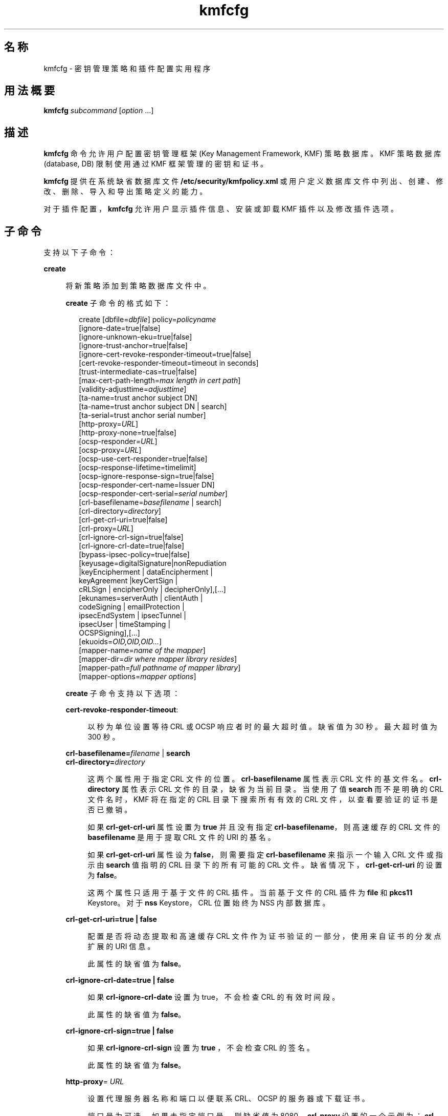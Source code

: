 '\" te
.\" Copyright (c) 2009, 2013, Oracle and/or its affiliates.All rights reserved.
.TH kmfcfg 1 "2012 年 12 月 4 日" "SunOS 5.11" "用户命令"
.SH 名称
kmfcfg \- 密钥管理策略和插件配置实用程序
.SH 用法概要
.LP
.nf
\fBkmfcfg\fR \fIsubcommand\fR [\fIoption\fR ...] 
.fi

.SH 描述
.sp
.LP
\fBkmfcfg\fR 命令允许用户配置密钥管理框架 (Key Management Framework, KMF) 策略数据库。KMF 策略数据库 (database, DB) 限制使用通过 KMF 框架管理的密钥和证书。 
.sp
.LP
\fBkmfcfg\fR 提供在系统缺省数据库文件 \fB/etc/security/kmfpolicy.xml\fR 或用户定义数据库文件中列出、创建、修改、删除、导入和导出策略定义的能力。
.sp
.LP
对于插件配置，\fBkmfcfg\fR 允许用户显示插件信息、安装或卸载 KMF 插件以及修改插件选项。
.SH 子命令
.sp
.LP
支持以下子命令： 
.sp
.ne 2
.mk
.na
\fB\fBcreate\fR\fR
.ad
.sp .6
.RS 4n
将新策略添加到策略数据库文件中。 
.sp
\fBcreate\fR 子命令的格式如下：
.sp
.in +2
.nf
create [dbfile=\fIdbfile\fR] policy=\fIpolicyname\fR
    [ignore-date=true|false]
    [ignore-unknown-eku=true|false]
    [ignore-trust-anchor=true|false]
    [ignore-cert-revoke-responder-timeout=true|false]
    [cert-revoke-responder-timeout=timeout in seconds]
    [trust-intermediate-cas=true|false]
    [max-cert-path-length=\fImax length in cert path\fR]
    [validity-adjusttime=\fIadjusttime\fR]
    [ta-name=trust anchor subject DN]
    [ta-name=trust anchor subject DN | search]
    [ta-serial=trust anchor serial number]
    [http-proxy=\fIURL\fR]
    [http-proxy-none=true|false]
    [ocsp-responder=\fIURL\fR]
    [ocsp-proxy=\fIURL\fR]
    [ocsp-use-cert-responder=true|false]
    [ocsp-response-lifetime=timelimit]
    [ocsp-ignore-response-sign=true|false]
    [ocsp-responder-cert-name=Issuer DN]
    [ocsp-responder-cert-serial=\fIserial number\fR]
    [crl-basefilename=\fIbasefilename\fR | search]
    [crl-directory=\fIdirectory\fR]
    [crl-get-crl-uri=true|false]
    [crl-proxy=\fIURL\fR]
    [crl-ignore-crl-sign=true|false]
    [crl-ignore-crl-date=true|false]
    [bypass-ipsec-policy=true|false]
    [keyusage=digitalSignature|nonRepudiation
              |keyEncipherment | dataEncipherment |
              keyAgreement |keyCertSign |
              cRLSign | encipherOnly | decipherOnly],[...]
    [ekunames=serverAuth | clientAuth |
             codeSigning | emailProtection |
             ipsecEndSystem | ipsecTunnel |
             ipsecUser | timeStamping |
             OCSPSigning],[...]
    [ekuoids=\fIOID,OID,OID...\fR]
    [mapper-name=\fIname of the mapper\fR]
    [mapper-dir=\fIdir where mapper library resides\fR]
    [mapper-path=\fIfull pathname of mapper library\fR]
    [mapper-options=\fImapper options\fR]
.fi
.in -2
.sp

\fBcreate\fR 子命令支持以下选项：
.sp
.ne 2
.mk
.na
\fB\fBcert-revoke-responder-timeout\fR:\fR
.ad
.sp .6
.RS 4n
以秒为单位设置等待 CRL 或 OCSP 响应者时的最大超时值。缺省值为 30 秒。最大超时值为 300 秒。
.RE

.sp
.ne 2
.mk
.na
\fB\fBcrl-basefilename=\fR\fIfilename\fR | \fB search\fR\fR
.ad
.br
.na
\fB\fBcrl-directory=\fR\fIdirectory \fR\fR
.ad
.sp .6
.RS 4n
这两个属性用于指定 CRL 文件的位置。\fBcrl-basefilename\fR 属性表示 CRL 文件的基文件名。\fBcrl-directory\fR 属性表示 CRL 文件的目录，缺省为当前目录。当使用了值 \fBsearch\fR 而不是明确的 CRL 文件名时，KMF 将在指定的 CRL 目录下搜索所有有效的 CRL 文件，以查看要验证的证书是否已撤销。
.sp
如果 \fBcrl-get-crl-uri\fR 属性设置为 \fBtrue\fR 并且没有指定 \fBcrl-basefilename\fR，则高速缓存的 CRL 文件的\fB basefilename\fR 是用于提取 CRL 文件的 URI 的基名。
.sp
如果 \fBcrl-get-crl-uri\fR 属性设为 \fBfalse\fR，则需要指定 \fBcrl-basefilename\fR 来指示一个输入 CRL 文件或指示由 \fBsearch\fR 值指明的 CRL 目录下的所有可能的 CRL 文件。缺省情况下，\fBcrl-get-crl-uri\fR 的设置为 \fBfalse\fR。
.sp
这两个属性只适用于基于文件的 CRL 插件。当前基于文件的 CRL 插件为 \fBfile\fR 和 \fBpkcs11\fR Keystore。对于 \fBnss\fR Keystore，CRL 位置始终为 NSS 内部数据库。
.RE

.sp
.ne 2
.mk
.na
\fB\fBcrl-get-crl-uri=true | false\fR\fR
.ad
.sp .6
.RS 4n
配置是否将动态提取和高速缓存 CRL 文件作为证书验证的一部分，使用来自证书的分发点扩展的 URI 信息。
.sp
此属性的缺省值为 \fBfalse\fR。
.RE

.sp
.ne 2
.mk
.na
\fB\fBcrl-ignore-crl-date=true | false\fR\fR
.ad
.sp .6
.RS 4n
如果 \fBcrl-ignore-crl-date\fR 设置为 true，不会检查 CRL 的有效时间段。
.sp
此属性的缺省值为 \fBfalse\fR。
.RE

.sp
.ne 2
.mk
.na
\fB\fBcrl-ignore-crl-sign=true | false\fR\fR
.ad
.sp .6
.RS 4n
如果 \fBcrl-ignore-crl-sign\fR 设置为 \fBtrue \fR，不会检查 CRL 的签名。 
.sp
此属性的缺省值为 \fBfalse\fR。
.RE

.sp
.ne 2
.mk
.na
\fB\fBhttp-proxy\fR= \fIURL\fR\fR
.ad
.sp .6
.RS 4n
设置代理服务器名称和端口以便联系 CRL、OCSP 的服务器或下载证书。
.sp
端口号为可选。如果未指定端口号，则缺省值为 8080。\fBcrl-proxy\fR 设置的一个示例为：\fBcrl-proxy=webcache.sfbay:8080\fR。 
.RE

.sp
.ne 2
.mk
.na
\fB\fBcrl-proxy=\fR \fIURL\fR\fR
.ad
.sp .6
.RS 4n
\fBcrl-get-crl-uri\fR 设置为 \fBtrue\fR 时，设置代理服务器名称和端口以便动态检索 CRL 文件。此值优先于全局 \fBhttp-proxy\fR 值。
.sp
端口号为可选。如果未指定端口号，缺省值为 \fB8080\fR。\fBcrl-proxy\fR 设置的一个示例为：\fBcrl-proxy=webcache.sfbay:8080\fR。
.RE

.sp
.ne 2
.mk
.na
\fB\fBdbfile=\fR\fIdbfile\fR\fR
.ad
.sp .6
.RS 4n
添加新策略的 DB 文件。如果未指定，缺省值将是系统 KMF 策略数据库文件 \fB/etc/security/kmfpolicy.xml\fR。
.RE

.sp
.ne 2
.mk
.na
\fB\fBekuoids=\fR\fIEKUOIDS\fR\fR
.ad
.sp .6
.RS 4n
正在定义的策略所需的以逗号分隔的扩展密钥使用 OID 列表。OID 以\fB点记法\fR表示，例如 \fB1.2.3.4\fR。\fBekuoids\fR 设置的一个示例为：\fBekuoids=1.2.3.4,9.8.7.6.5\fR。
.RE

.sp
.ne 2
.mk
.na
\fB\fBekunames=\fR\fIEKUNAMES\fR\fR
.ad
.sp .6
.RS 4n
正在定义的策略所需的以逗号分隔的扩展密钥使用名称列表。允许用于 \fIEKUNAMES\fR 的值列表为：\fBserverAuth\fR、\fBclientAuth\fR、\fBcodeSigning\fR、\fBemailProtection\fR、\fBipsecEndSystem \fR、\fBipsecTunnel\fR、\fBipsecUser\fR、\fBtimeStamping\fR 和 \fBOCSPSigning\fR
.sp
缺省情况下，OCSP、CRL、密钥使用和扩展密钥使用检查处于关闭状态。要启用其中任何一个，请为特定检查指定一个或多个属性。例如，如果设置了 \fBocsp-responder\fR 属性，则会启用 OCSP 检查。如果设置了 \fBekuname\fR 属性或 \fBekuoids\fR 属性，则会启用扩展密钥使用检查。 
.RE

.sp
.ne 2
.mk
.na
\fB\fBignore-cert-revoke-responder-timeout=true\fR | \fB false\fR\fR
.ad
.sp .6
.RS 4n
定义 \fBcert-revoke-responder-timeout\fR 期满后的行为。缺省值为 \fBfalse\fR，意味着如果 \fBcert-revoke-responder-timeout\fR 中定义的时间到期，证书验证随即失败。否则，如果值为 \fBtrue\fR，则证书验证会绕过 CRL 和/或 OCSP 检查，继续沿着验证所需执行的一系列步骤朝下一步推进。
.RE

.sp
.ne 2
.mk
.na
\fB\fBignore-date=true | false\fR\fR
.ad
.sp .6
.RS 4n
为此策略设置 "\fBIgnore Date\fR"（忽略日期）选项。缺省情况下此值为 \fBfalse\fR。如果指定了 \fBtrue\fR，策略会在评估证书有效性时忽略证书中定义的有效期。
.RE

.sp
.ne 2
.mk
.na
\fB\fBignore-unknown-eku=true | false\fR\fR
.ad
.sp .6
.RS 4n
为策略设置 "\fBIgnore Unknown EKU\fR"（忽略未知 EKU）选项。缺省情况下此值为 \fBfalse\fR。如果为 \fBtrue\fR，策略会忽略扩展密钥使用扩展中任何无法识别的 EKU 值。
.RE

.sp
.ne 2
.mk
.na
\fB\fBignore-trust-anchor=true | false\fR\fR
.ad
.sp .6
.RS 4n
为此策略设置 "\fBIgnore Trust Anchor\fR"（忽略信任锚）选项。缺省情况下此值为 \fBfalse\fR。如果指定了 \fBtrue\fR，策略不会在验证时使用信任锚证书验证主题证书的签名。
.RE

.sp
.ne 2
.mk
.na
\fB\fBkeyusage=\fR\fIKUVALUES\fR\fR
.ad
.sp .6
.RS 4n
正在定义的策略所需的以逗号分隔的扩展密钥使用列表。允许的值列表为：\fBdigitalSignature\fR、\fBnonRepudiation\fR、\fBkeyEncipherment\fR、\fBdataEncipherment\fR、\fBkeyAgreement\fR、\fBkeyCertSign \fR、\fBcRLSign\fR、\fBencipherOnly\fR、\fBdecipherOnly\fR
.RE

.sp
.ne 2
.mk
.na
\fB\fBmax-cert-path-length\fR=\fInumber\fR\fR
.ad
.sp .6
.RS 4n
指定证书链中允许的最大证书长度。缺省值为 32。
.RE

.sp
.ne 2
.mk
.na
\fB\fBocsp-ignore-response-sign=true | false\fR\fR
.ad
.sp .6
.RS 4n
如果该属性设置为 \fBtrue\fR，则不会验证 OCSP 响应的签名。此属性值缺省为\fB false\fR。
.RE

.sp
.ne 2
.mk
.na
\fB\fBocsp-proxy=\fR\fIURL\fR\fR
.ad
.sp .6
.RS 4n
为 OCSP 设置代理服务器名称和端口。端口号为可选。如果未指定端口号，则缺省值为 8080。\fBocsp-proxy\fR 设置的一个示例为：\fBocsp-proxy="webcache.sfbay:8080" \fR
.sp
此值优先于全局 \fBhttp-proxy\fR 值。
.RE

.sp
.ne 2
.mk
.na
\fB\fBocsp-response-lifetime=\fR\fItimelimit \fR\fR
.ad
.sp .6
.RS 4n
设置响应必须处于的\fB有效时间\fR段。\fItimelimit\fR 可由\fI数字-day\fR、\fI数字-hour\fR、\fI数字-minute \fR或\fI数字-second\fR 指定。\fB ocsp-response-lifetime\fR 设置的一个示例为：\fBocsp-response-lifetime=6-hour\fR。
.RE

.sp
.ne 2
.mk
.na
\fB\fBocsp-responder-cert-name=\fR\fIIssuerDN \fR\fR
.ad
.br
.na
\fB\fBocsp-responder-cert-serial=\fR\fI serialNumber\fR\fR
.ad
.sp .6
.RS 4n
这两个属性表示 OCSP 响应者证书。\fBocsp-responder-cert-name\fR 用于指定证书的签发者名称。有关示例，请参见 \fBta-name\fR 选项。\fIocsp-responder-cert-serial\fR 表示序列号，必须指定为十六进制值，例如 \fB0x0102030405060708090a0b0c0d0e0f\fR。如果 OCSP 响应者与证书的签发者不同，并且如果需要验证 OCSP 响应，应该提供 OCSP 响应者证书信息。
.RE

.sp
.ne 2
.mk
.na
\fB\fBocsp-responder=\fR\fIURL\fR\fR
.ad
.sp .6
.RS 4n
设置 OCSP 响应者 URL 以便与 OCSP 验证方式一起使用。例如 \fBocsp-responder=http://ocsp.verisign.com/ocsp/status \fR
.RE

.sp
.ne 2
.mk
.na
\fBo\fBcsp-use-cert-responder=true | fals\fRe\fR
.ad
.sp .6
.RS 4n
将此策略配置为始终使用证书自身中定义的响应者（如果可能）。
.RE

.sp
.ne 2
.mk
.na
\fB\fBpolicy=\fR\fIpolicyname\fR\fR
.ad
.sp .6
.RS 4n
要创建的策略记录。\fIpolicyname\fR 是必需的。
.RE

.sp
.ne 2
.mk
.na
\fB\fBta-name=\fR\fItrust anchor subject DN\fR | \fBsearch\fR\fR
.ad
.sp .6
.RS 4n
\fBta-name\fR 标识用于验证证书的信任锚。KMF 策略引擎不会执行完全 PKIX 路径验证，而只会将信任锚视为要验证的证书的父证书。 
.sp
如果指定了显式“主题 DN”，它必须与\fB ta-serial\fR 值结合，以便唯一地标识要使用的证书。此外，标识的证书必须可用于选择的 keystore 中。 
.sp
如果使用了值 \fBsearch\fR 而不是显式主题和序列号，KMF 策略引擎会尝试查找与待验证证书的签发者名称匹配的证书并使用其进行验证。 
.sp
如果使用 \fBsearch\fR，会忽略 \fBta-serial\fR 值。
.RE

.sp
.ne 2
.mk
.na
\fB\fBta-serial=\fR\fItrust anchor serial number\fR\fR
.ad
.sp .6
.RS 4n
如果将 \fBta-name\fR 指定为显式主题名称，则此证书的序列号必须由\fB ta-serial\fR 值指示。此序列号必须以十六进制格式表示，例如 \fBta-serial=0x01020a0b\fR。
.RE

.sp
.ne 2
.mk
.na
\fB\fBtrust-intermediate-cas\fR \fBtrue\fR | \fB false\fR\fR
.ad
.sp .6
.RS 4n
如果此策略设为 \fBtrust intermediate\fR，则信任链的根可以是一个中间 CA 证书。缺省情况下此值为 \fBfalse\fR。指定了 \fBtrue\fR 时，如果链未固定到某个 TA 证书，则证书验证将在部分链上进行。
.RE

.sp
.ne 2
.mk
.na
\fB\fBvalidity-adjusttime=\fR\fIadjusttime \fR\fR
.ad
.sp .6
.RS 4n
为证书有效期的两个端点设置调整时间。时间可由\fI数字-day、数字-hour、数字-minute 或数字-second\fR 指定。\fBvalidity-adjusttime \fR设置的一个示例为：\fBvalidity-adjusttime=6-hour。ta-name="Subject DN" ta-serial=serialNumber\fR
.sp
这两个属性表示信任锚证书，用于查找 keystore 中的信任锚证书。\fIta-name \fR用于指定信任锚证书主题名称的标识名。例如，\fBta-name="O=Sun Microsystems Inc., \ OU=Solaris Security Technologies Group, \ L=Ashburn, ST=VA, C=US, CN=John Smith"\fR TA 证书的序列号。它和“签发者 DN”一起用于查找 keystore 中的 TA 证书。必须将序列号指定为十六进制值，例如 \fB0x0102030405060708090a0b0c0d0e\fR。如果 \fBignore-trust-anchor \fR属性的值为 false，需要设置信任锚属性。
.RE

.sp
.ne 2
.mk
.na
\fB\fBmapper-name=\fR\fIname\fR\fR
.ad
.br
.na
\fB\fBmapper-dir=\fR\fIdirectory\fR\fR
.ad
.br
.na
\fB\fBmapper-path=\fR\fIpath\fR\fR
.ad
.br
.na
\fB\fBmapper-options=\fR\fIoptions\fR\fR
.ad
.sp .6
.RS 4n
这四个选项支持证书到名称映射。\fBmapper-name\fR 提供映射器的名称。例如，\fBcn\fR 名称表示映射器目标文件 \fBkmf_mapper_cn.so.1\fR。\fB mapper-dir\fR 覆盖缺省映射器目录 \fB/lib/crypto \fR。mapper-path 指定映射器目标文件的全路径。\fBmapper-options \fR是最长为 255 字节的仅 ASII 字符串。它的格式是映射器特定的，但映射器会接受以逗号分隔的选项列表，例如 \fBcasesensitive,ignoredomain\fR。\fBmapper-path \fR和 \fBmapper-name\fR 互斥。只有设置了 \fBmapper-name\fR 才能设置 \fBmapper-dir\fR。只有设置了 \fBmapper-name\fR 或 \fBmapper-path\fR 才能设置 \fBmapper-options\fR。尝试使用上述任何一个不正确设置都会导致错误，且无法修改策略数据库。
.RE

.RE

.sp
.ne 2
.mk
.na
\fB\fBdelete\fR\fR
.ad
.sp .6
.RS 4n
删除与指定策略名称匹配的任何策略。无法删除系统缺省策略 (\fBdefault\fR)。
.sp
\fBdelete\fR 子命令的格式如下：
.sp
.in +2
.nf
delete [dbfile=\fIdbfile\fR] policy=\fIpolicyname\fR
.fi
.in -2
.sp

\fBdelete\fR 子命令支持以下选项：
.sp
.ne 2
.mk
.na
\fB\fBdbfile=\fR\fIdbfile\fR\fR
.ad
.RS 21n
.rt  
从指定文件中读取策略定义。如果未指定\fI dbfile\fR，缺省值将是系统 KMF 策略数据库文件：\fB/etc/security/kmfpolicy.xml\fR。
.RE

.sp
.ne 2
.mk
.na
\fB\fBpolicy=\fR\fIpolicyname\fR\fR
.ad
.RS 21n
.rt  
要删除的策略的名称。如果使用系统数据库，则需要 \fIpolicyname\fR。
.RE

.RE

.sp
.ne 2
.mk
.na
\fB\fBexport\fR\fR
.ad
.sp .6
.RS 4n
将策略从一个策略数据库文件导出到另一个策略数据库文件。
.sp
\fBexport\fR 子命令的格式如下：
.sp
.in +2
.nf
kmfcfg export policy=\fIpolicyname\fR outfile=\fInewdbfile\fR [dbfile=\fIdbfile\fR]
.fi
.in -2
.sp

\fBexport\fR 子命令支持以下选项：
.sp
.ne 2
.mk
.na
\fB\fBdbfile=\fR\fIdbfile\fR\fR
.ad
.RS 24n
.rt  
从中读取导出策略的 DB 文件。如果未指定 \fIdbfile\fR，缺省值将是系统 KMF 策略数据库文件：\fB/etc/security/kmfpolicy.xml\fR。 
.RE

.sp
.ne 2
.mk
.na
\fB\fBoutfile=\fR\fIoutputdbfile\fR\fR
.ad
.RS 24n
.rt  
在其中存储导出策略的 DB 文件。
.RE

.sp
.ne 2
.mk
.na
\fB\fBpolicy=\fR\fIpolicyname\fR\fR
.ad
.RS 24n
.rt  
要导出的策略记录。
.RE

.RE

.sp
.ne 2
.mk
.na
\fB\fBhelp\fR\fR
.ad
.sp .6
.RS 4n
显示关于 \fBkmfcfg\fR 命令的帮助。
.sp
\fBhelp\fR 子命令的格式如下：
.sp
.in +2
.nf
help
.fi
.in -2
.sp

.RE

.sp
.ne 2
.mk
.na
\fB\fBimport\fR\fR
.ad
.sp .6
.RS 4n
将策略从一个策略数据库文件导入到另一个策略数据库文件。 
.sp
\fBimport\fR 子命令的格式如下：
.sp
.in +2
.nf
kmfcfg import policy=\fIpolicyname\fR infile=\fIinputdbfile\fR [dbfile=\fIdbfile\fR]
.fi
.in -2
.sp

\fBimport\fR 子命令支持以下选项：
.sp
.ne 2
.mk
.na
\fB\fBpolicy=\fR\fIpolicyname\fR\fR
.ad
.RS 22n
.rt  
要导入的策略记录。
.RE

.sp
.ne 2
.mk
.na
\fB\fBinfile=\fR\fIinputdbfile\fR\fR
.ad
.RS 22n
.rt  
要从中读取策略的 DB 文件。 
.RE

.sp
.ne 2
.mk
.na
\fB\fBdbfile=\fR\fIoutdbfile\fR\fR
.ad
.RS 22n
.rt  
添加新策略的 DB 文件。如果未指定，缺省值将是系统 KMF 策略数据库文件 \fB/etc/security/kmfpolicy.xml\fR。
.RE

.RE

.sp
.ne 2
.mk
.na
\fB\fBlist\fR\fR
.ad
.sp .6
.RS 4n
如果不指定参数，将列出缺省系统数据库中的所有策略定义。
.sp
\fBlist\fR 子命令的格式如下：
.sp
.in +2
.nf
list [dbfile=\fIdbfile\fR] [policy=\fIpolicyname\fR]
.fi
.in -2
.sp

\fBlist\fR 子命令支持以下选项：
.sp
.ne 2
.mk
.na
\fB\fBdbfile=\fR\fIdbfile\fR\fR
.ad
.RS 21n
.rt  
从指定文件读取策略定义。如果未指定，缺省值将是系统 KMF 策略数据库文件 \fB/etc/security/kmfpolicy.xml\fR。
.RE

.sp
.ne 2
.mk
.na
\fB\fBpolicy=\fR\fIpolicyname\fR\fR
.ad
.RS 21n
.rt  
只显示指定策略的策略定义。 
.RE

.RE

.sp
.ne 2
.mk
.na
\fB\fBmodify\fR\fR
.ad
.sp .6
.RS 4n
修改与指定名称匹配的任何策略。无法修改系统缺省策略 (\fBdefault\fR)。
.sp
\fBmodify\fR 子命令的格式如下：
.sp
.in +2
.nf
modify [dbfile=\fIdbfile\fR] policy=\fIpolicyname\fR
    [ignore-date=true|false]
    [ignore-unknown-eku=true|false]
    [ignore-trust-anchor=true|false]
    [ignore-cert-revoke-responder-timeout=true|false]
    [cert-revoke-responder-timeout=\fItimeout in seconds\fR]
    [trust-intermediate-cas=true|false]
    [max-cert-path-length=\fImax length in cert path\fR]
    [validity-adjusttime=\fIadjusttime\fR]
    [ta-name=trust anchor subject DN]
    [ta-serial=trust anchor serial number]
    [http-proxy=URL]
    [http-proxy-none=true|false]
    [ocsp-responder=\fIURL\fR]
    [ocsp-proxy=\fIURL\fR]
    [ocsp-use-cert-responder=true|false]
    [ocsp-response-lifetime=timelimit]
    [ocsp-ignore-response-sign=true|false]
    [ocsp-responder-cert-name=Issuer DN]
    [ocsp-responder-cert-serial=serial number]
    [ocsp-none=true|false]
    [crl-basefilename=\fIbasefilename\fR | search]]
    [crl-directory=\fIdirectory\fR]
    [crl-get-crl-uri=true|false]
    [crl-proxy=URL]
    [crl-ignore-crl-sign=true|false]
    [crl-ignore-crl-date=true|false]
    [crl-none=true|false]
    [bypass-ipsec-policy=true|false]
    [keyusage=digitalSignature| nonRepudiation
              |keyEncipherment | dataEncipherment |
              keyAgreement |keyCertSign |
              cRLSign | encipherOnly | decipherOnly],[...]
    [keyusage-none=true|false]
    [ekunames=serverAuth | clientAuth |
             codeSigning | emailProtection |
             ipsecEndSystem | ipsecTunnel |
             ipsecUser | timeStamping |
             OCSPSigning],[...]
    [ekuoids=OID,OID,OID]
    [eku-none=true|false]
    [mapper-name=\fIname of the mapper\fR]
    [mapper-dir=\fIdir where mapper library resides\fR]
    [mapper-path=\fIfull pathname of mapper library\fR]
    [mapper-options=\fImapper options\fR]
.fi
.in -2
.sp

\fBmodify\fR 子命令支持与 \fBcreate\fR 子命令相同的许多选项。有关共享选项的说明，请参见 create 子命令。
.sp
\fBmodify\fR 子命令支持以下唯一选项：
.sp
.ne 2
.mk
.na
\fB\fBcrl-none=true | false\fR\fR
.ad
.sp .6
.RS 4n
如果 \fBcrl-none\fR 设置为 \fBtrue\fR，将禁用 CRL 检查。如果此属性设置为 \fBtrue\fR，则无法设置其他 CRL 属性。
.RE

.sp
.ne 2
.mk
.na
\fB\fBdfile=[\fR\fIdbfile\fR\fB ]\fR\fR
.ad
.sp .6
.RS 4n
要修改策略的数据库文件。如果未指定，缺省值将是系统 KMF 策略数据库文件 \fB/etc/security/kmfpolicy.xml\fR。
.RE

.sp
.ne 2
.mk
.na
\fB\fBeku-none=true | false\fR\fR
.ad
.sp .6
.RS 4n
如果 \fBeku-none\fR 设置为 \fBtrue\fR，将禁用扩展密钥使用检查。如果 \fBeku-none\fR 设置为 \fBtrue\fR，无法同时设置扩展密钥使用属性\fB ekuname\fR 和 \fBekuoids\fR。
.RE

.sp
.ne 2
.mk
.na
\fB\fBkeyusage-none=true | false\fR\fR
.ad
.sp .6
.RS 4n
如果 \fBkeyusage-none\fR 设置为 true，将禁用密钥使用检查。 
.sp
如果此属性设置为 \fBtrue\fR，无法同时设置 \fBkeyusage\fR 属性。
.RE

.sp
.ne 2
.mk
.na
\fB\fBocsp-none=true | false\fR\fR
.ad
.sp .6
.RS 4n
如果 \fBocsp-none\fR 设置为 true，将禁用 OCSP 检查。如果此属性设置为 \fBtrue\fR，不会同时设置任何其他 OCSP 属性。
.RE

.sp
.ne 2
.mk
.na
\fB\fBhttp-proxy-none=true | false\fR\fR
.ad
.sp .6
.RS 4n
如果 \fBhttp-proxy-none\fR 设置为 true，则全局 \fBhttp-proxy\fR 重置为无代理。
.RE

.sp
.ne 2
.mk
.na
\fB\fBbypass-ipsec-policy=true | false\fR\fR
.ad
.sp .6
.RS 4n
如果 \fBbypass-ipsec-policy\fR 设置为 true，则 KMF 指示的网络连接将尝试绕过全局 IPsec 策略。此操作需要 \fBsys_ip_config\fR 特权。如果没有此特权，仍将尽力尝试建立连接。 
.RE

.sp
.ne 2
.mk
.na
\fB\fBpolicy=\fR\fIpolicyname \fR\fR
.ad
.sp .6
.RS 4n
要修改的策略的名称。\fIpolicyname\fR 是必需的。无法修改系统 KMF 策略数据库中的 \fBdefault\fR 策略。
.RE

.sp
.ne 2
.mk
.na
\fB\fBmapper-name=\fR\fIname\fR\fR
.ad
.br
.na
\fB\fBmapper-dir=\fR\fIdirectory\fR\fR
.ad
.br
.na
\fB\fBmapper-path=\fR\fIpath\fR\fR
.ad
.br
.na
\fB\fBmapper-options=\fR\fIoptions\fR\fR
.ad
.sp .6
.RS 4n
有关更多信息，请参见 \fBcreate\fR 子命令。
.RE

.RE

.SS "插件子命令"
.sp
.ne 2
.mk
.na
\fB\fBinstall keystore=\fR\fIkeystore_name \fR \fBmodulepath=\fR\fIpathname\fR\ \fB [option=\fR\fIoption_str\fR\fB]\fR\fR
.ad
.sp .6
.RS 4n
将插件安装到系统中。\fBmodulepath\fR 字段指定 KMF 插件共享库目标文件的路径名。如果未将 \fIpathname \fR指定为绝对路径名，共享库目标文件会假定为与 \fB/lib/security/$ISA/\fR 相对。\fBISA\fR 标记会由实施定义的目录名称替换，该名称可定义相对于调用程序指令集体系结构的路径名。
.RE

.sp
.ne 2
.mk
.na
\fB\fBlist plugin\fR\fR
.ad
.sp .6
.RS 4n
显示 KMF 插件信息。
.sp
不使用 \fBplugin\fR 关键字，\fBkmfcfg list\fR 会如\fB\fR“子命令”部分所述显示策略信息。
.RE

.sp
.ne 2
.mk
.na
\fB\fBmodify plugin keystore=\fR\fIkeystore_name \fR \fBoption=\fR\fIoption_str\fR\fR
.ad
.sp .6
.RS 4n
修改 \fBplugin\fR 选项。\fBplugin\fR 选项是由插件定义的，并且由此插件专门解释，因此此命令接受任何选项字符串。
.sp
不使用 \fBplugin\fR 关键字，\fBkmfcfg modify\fR 会如\fB\fR“子命令”部分所述更新策略配置。
.RE

.sp
.ne 2
.mk
.na
\fB\fBuninstall keystore=\fR\fIkeystore_name \fR\fR
.ad
.sp .6
.RS 4n
卸载具有 \fIkeystore_name\fR 的插件。
.RE

.SH 示例
.LP
\fB示例 1 \fR创建新策略
.sp
.LP
以下示例会在系统数据库中创建一个名为 IPSEC 的新策略：

.sp
.in +2
.nf
$ kmfcfg create IPSEC \e
ignore-trust-anchor=true \e
ocsp-use-cert-responder=true \e
keyusage=keyAgreement,keyEncipherment,dataEncipherment \e
ekuname=ipsecTunnel,ipsecUser
.fi
.in -2
.sp

.SH 退出状态
.sp
.LP
将返回以下退出值：
.sp
.ne 2
.mk
.na
\fB\fB0\fR\fR
.ad
.RS 6n
.rt  
成功完成。
.RE

.sp
.ne 2
.mk
.na
\fB\fB>0\fR\fR
.ad
.RS 6n
.rt  
出现错误。
.RE

.SH 文件
.sp
.ne 2
.mk
.na
\fB\fB/etc/security/kmfpolicy.xml\fR\fR
.ad
.sp .6
.RS 4n
缺省系统策略数据库
.RE

.SH 属性
.sp
.LP
有关下列属性的说明，请参见 \fBattributes\fR(5)：
.sp

.sp
.TS
tab() box;
cw(2.75i) |cw(2.75i) 
lw(2.75i) |lw(2.75i) 
.
属性类型属性值
_
可用性system/core-os
_
接口稳定性Uncommitted（未确定）
.TE

.SH 另请参见
.sp
.LP
\fBattributes\fR(5)
